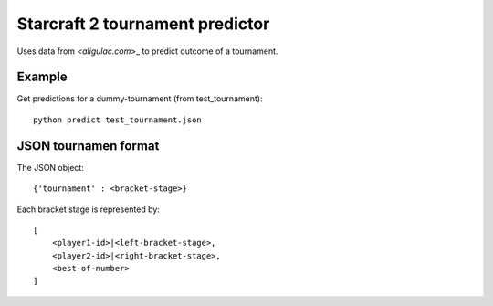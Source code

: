 Starcraft 2 tournament predictor
==================================

Uses data from `<aligulac.com`>_ to predict outcome of a tournament.

Example
---------

Get predictions for a dummy-tournament (from test_tournament)::

    python predict test_tournament.json

JSON tournamen format
-----------------------

The JSON object::

    {'tournament' : <bracket-stage>}

Each bracket stage is represented by::

    [
        <player1-id>|<left-bracket-stage>,
        <player2-id>|<right-bracket-stage>,
        <best-of-number>
    ]